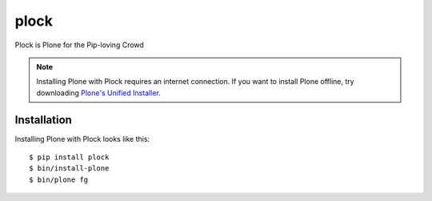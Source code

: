 plock
=====

Plock is Plone for the Pip-loving Crowd

.. Note:: Installing Plone with Plock requires an internet connection. If you want to install Plone offline, try downloading `Plone's Unified Installer <http://plone.org/download>`_.

Installation
------------

Installing Plone with Plock looks like this::

    $ pip install plock
    $ bin/install-plone
    $ bin/plone fg
